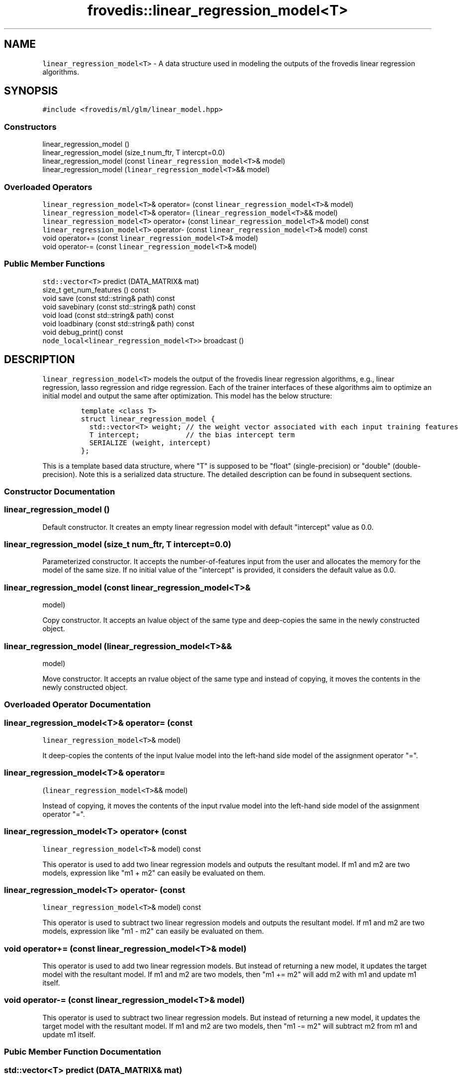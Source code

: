 .TH "frovedis::linear_regression_model<T>" "" "" "" ""
.SH NAME
.PP
\f[C]linear_regression_model<T>\f[] \- A data structure used in modeling
the outputs of the frovedis linear regression algorithms.
.SH SYNOPSIS
.PP
\f[C]#include\ <frovedis/ml/glm/linear_model.hpp>\f[]
.SS Constructors
.PP
linear_regression_model ()
.PD 0
.P
.PD
linear_regression_model (size_t num_ftr, T intercpt=0.0)
.PD 0
.P
.PD
linear_regression_model (const \f[C]linear_regression_model<T>\f[]&
model)
.PD 0
.P
.PD
linear_regression_model (\f[C]linear_regression_model<T>\f[]&& model)
.SS Overloaded Operators
.PP
\f[C]linear_regression_model<T>\f[]& operator= (const
\f[C]linear_regression_model<T>\f[]& model)
.PD 0
.P
.PD
\f[C]linear_regression_model<T>\f[]& operator=
(\f[C]linear_regression_model<T>\f[]&& model)
.PD 0
.P
.PD
\f[C]linear_regression_model<T>\f[] operator+ (const
\f[C]linear_regression_model<T>\f[]& model) const
.PD 0
.P
.PD
\f[C]linear_regression_model<T>\f[] operator\- (const
\f[C]linear_regression_model<T>\f[]& model) const
.PD 0
.P
.PD
void operator+= (const \f[C]linear_regression_model<T>\f[]& model)
.PD 0
.P
.PD
void operator\-= (const \f[C]linear_regression_model<T>\f[]& model)
.SS Public Member Functions
.PP
\f[C]std::vector<T>\f[] predict (DATA_MATRIX& mat)
.PD 0
.P
.PD
size_t get_num_features () const
.PD 0
.P
.PD
void save (const std::string& path) const
.PD 0
.P
.PD
void savebinary (const std::string& path) const
.PD 0
.P
.PD
void load (const std::string& path) const
.PD 0
.P
.PD
void loadbinary (const std::string& path) const
.PD 0
.P
.PD
void debug_print() const
.PD 0
.P
.PD
\f[C]node_local<linear_regression_model<T>>\f[] broadcast ()
.SH DESCRIPTION
.PP
\f[C]linear_regression_model<T>\f[] models the output of the frovedis
linear regression algorithms, e.g., linear regression, lasso regression
and ridge regression.
Each of the trainer interfaces of these algorithms aim to optimize an
initial model and output the same after optimization.
This model has the below structure:
.IP
.nf
\f[C]
template\ <class\ T>\ 
struct\ linear_regression_model\ {
\ \ std::vector<T>\ weight;\ //\ the\ weight\ vector\ associated\ with\ each\ input\ training\ features
\ \ T\ intercept;\ \ \ \ \ \ \ \ \ \ \ //\ the\ bias\ intercept\ term
\ \ SERIALIZE\ (weight,\ intercept)
};
\f[]
.fi
.PP
This is a template based data structure, where "T" is supposed to be
"float" (single\-precision) or "double" (double\-precision).
Note this is a serialized data structure.
The detailed description can be found in subsequent sections.
.SS Constructor Documentation
.SS linear_regression_model ()
.PP
Default constructor.
It creates an empty linear regression model with default "intercept"
value as 0.0.
.SS linear_regression_model (size_t num_ftr, T intercept=0.0)
.PP
Parameterized constructor.
It accepts the number\-of\-features input from the user and allocates
the memory for the model of the same size.
If no initial value of the "intercept" is provided, it considers the
default value as 0.0.
.SS linear_regression_model (const \f[C]linear_regression_model<T>\f[]&
model)
.PP
Copy constructor.
It accepts an lvalue object of the same type and deep\-copies the same
in the newly constructed object.
.SS linear_regression_model (\f[C]linear_regression_model<T>\f[]&&
model)
.PP
Move constructor.
It accepts an rvalue object of the same type and instead of copying, it
moves the contents in the newly constructed object.
.SS Overloaded Operator Documentation
.SS \f[C]linear_regression_model<T>\f[]& operator= (const
\f[C]linear_regression_model<T>\f[]& model)
.PP
It deep\-copies the contents of the input lvalue model into the
left\-hand side model of the assignment operator "=".
.SS \f[C]linear_regression_model<T>\f[]& operator=
(\f[C]linear_regression_model<T>\f[]&& model)
.PP
Instead of copying, it moves the contents of the input rvalue model into
the left\-hand side model of the assignment operator "=".
.SS \f[C]linear_regression_model<T>\f[] operator+ (const
\f[C]linear_regression_model<T>\f[]& model) const
.PP
This operator is used to add two linear regression models and outputs
the resultant model.
If m1 and m2 are two models, expression like "m1 + m2" can easily be
evaluated on them.
.SS \f[C]linear_regression_model<T>\f[] operator\- (const
\f[C]linear_regression_model<T>\f[]& model) const
.PP
This operator is used to subtract two linear regression models and
outputs the resultant model.
If m1 and m2 are two models, expression like "m1 \- m2" can easily be
evaluated on them.
.SS void operator+= (const \f[C]linear_regression_model<T>\f[]& model)
.PP
This operator is used to add two linear regression models.
But instead of returning a new model, it updates the target model with
the resultant model.
If m1 and m2 are two models, then "m1 += m2" will add m2 with m1 and
update m1 itself.
.SS void operator\-= (const \f[C]linear_regression_model<T>\f[]& model)
.PP
This operator is used to subtract two linear regression models.
But instead of returning a new model, it updates the target model with
the resultant model.
If m1 and m2 are two models, then "m1 \-= m2" will subtract m2 from m1
and update m1 itself.
.SS Pubic Member Function Documentation
.SS \f[C]std::vector<T>\f[] predict (DATA_MATRIX& mat)
.PP
This function is used on a trained model (after training is done by
respective trainers) to predict the unknown output labels based on the
given input matrix.
It uses prediction logic according to linear regression algorithm.
.PP
This function expects any input data matrix which provides an overloaded
multiply "*" operator with a vector type object.
E.g., if "v" is an object of \f[C]std::vector<T>\f[] type, then "mat *
v" should be supported and it should return the resultant vector of the
type \f[C]std::vector<T>\f[].
DATA_MATRIX can be \f[C]frovedis::crs_matrix_local<T>\f[],
\f[C]frovedis::ell_matrix_local<T>\f[] etc.
.PP
On succesful prediction, this function returns the predicted values in
the form of \f[C]std::vector<T>\f[].
It will throw an exception, if any error occurs.
.SS size_t get_num_features () const
.PP
It returns the number\-of\-features in the target model.
.SS void save (const std::string& path) const
.PP
It saves the target model in the specified path in simple text format.
It will throw an exception, if any error occurs during the save
operation.
.SS void savebinary (const std::string& path) const
.PP
It saves the target model in the specified path in (little\-endian)
binary data format.
It will throw an exception, if any error occurs during the save
operation.
.SS void load (const std::string& path) const
.PP
It loads the target linear regression model from the data in specified
text file.
It will throw an exception, if any error occurs during the load
operation.
.SS void loadbinary (const std::string& path) const
.PP
It loads the target linear regression model from the data in specified
(little\-endian) binary file.
It will throw an exception, if any error occurs during the load
operation.
.SS void debug_print() const
.PP
It prints the contents of the model on the user terminal.
It is mainly useful for debugging purpose.
.SS \f[C]node_local<linear_regression_model<T>>\f[] broadcast ()
.PP
It broadcasts the target model to all the participating MPI processes
(worker nodes) in the system.
This is an efficient (as it does not involve the serialization overhead
of the model weight vector) implementation than simple
"frovedis:broadcast(model)" call.
.SS Public Data Member Documentation
.SS weight
.PP
An object of \f[C]std::vector<T>\f[] type.
It is used to store the weight/theta components associated with each
training features.
.SS intercept
.PP
A "T" type object (mainly "float" or "double").
It is used to store the bias intercept term of the model.
.SH SEE ALSO
.PP
logistic_regression_model, svm_model
